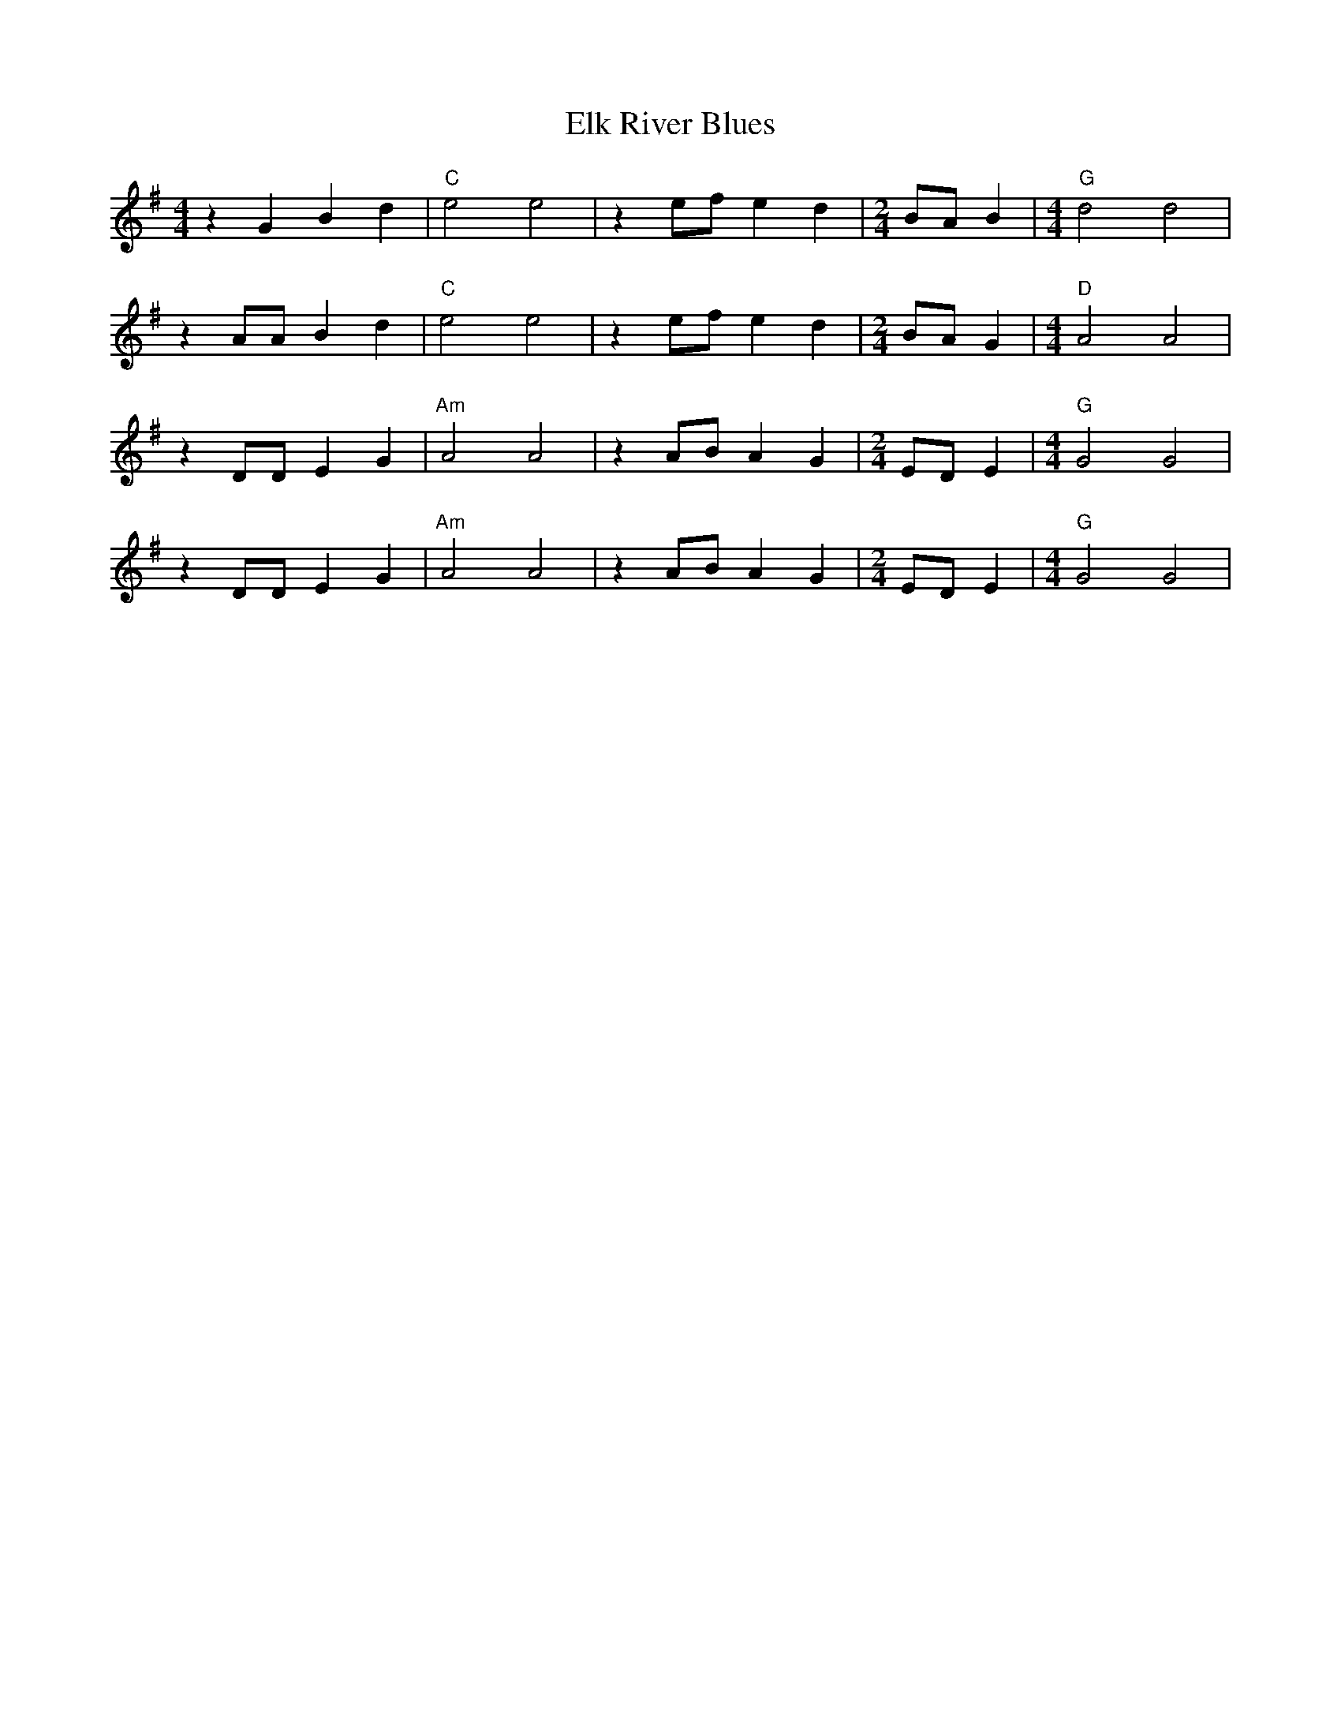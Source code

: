 X: 11791
T: Elk River Blues
R: barndance
M: 4/4
K: Gmajor
z2 G2 B2 d2|"C" e4 e4|z2 ef e2 d2|[M: 2/4 ] BA B2|[M: 4/4 ] "G" d4 d4|
z2 AA B2 d2|"C" e4 e4|z2 ef e2 d2|[M:2/4 ] BA G2|[M:4/4] "D" A4 A4|
z2 DD E2 G2|"Am" A4 A4|z2 AB A2 G2|[M:2/4 ] ED E2|[M: 4/4] "G" G4 G4|
z2 DD E2 G2|"Am" A4 A4|z2 AB A2 G2|[M:2/4 ] ED E2|[M: 4/4] "G" G4 G4|

